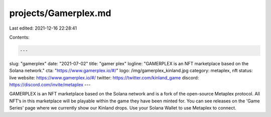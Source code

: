 projects/Gamerplex.md
=====================

Last edited: 2021-12-16 22:28:41

Contents:

.. code-block:: md

    ---
slug: "gamerplex"
date: "2021-07-02"
title: "gamer plex"
logline: "GAMERPLEX is an NFT marketplace based on the Solana network."
cta: "https://www.gamerplex.io/#/"
logo: /img/gamerplex_kinland.jpg
category: metaplex, nft
status: live
website: https://www.gamerplex.io/#/
twitter: https://twitter.com/kinland_game
discord: https://discord.com/invite/metaplex
---

GAMERPLEX is an NFT marketplace based on the Solana network and is a fork of the open-source Metaplex protocol. All NFT’s in this marketplace will be playable within the game they have been minted for. You can see releases on the 'Game Series' page where we currently show our Kinland drops. Use your Solana Wallet to use Metaplex to connect.


